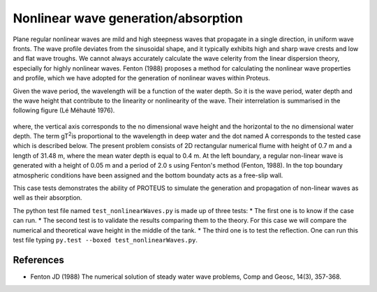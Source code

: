 Nonlinear wave generation/absorption
====================================

Plane regular nonlinear waves are mild and high steepness waves that 
propagate in a single direction, in uniform wave fronts.  The wave 
profile deviates from the sinusoidal shape, and it typically exhibits 
high and sharp wave crests and low and flat wave troughs.  We cannot 
always accurately calculate the wave celerity from the linear 
dispersion theory, especially for highly nonlinear waves. 
Fenton (1988) proposes a method for calculating the nonlinear wave 
properties and profile, which we have adopted for the generation of 
nonlinear waves within Proteus. 

Given the wave period, the wavelength will be a function of the water 
depth. So it is the wave period, water depth and the wave height that 
contribute to the linearity or nonlinearity of the wave. Their 
interrelation is summarised in the following figure (Lé Méhauté 1976). 


.. figure:: ./Mehaute_nonlinear_waves_01.png
   :width: 100%
   :align: center

where, the vertical axis corresponds to the no dimensional wave height 
and the horizontal to the no dimensional water depth. The term gT\ 
:sup:`2`\ is proportional to the wavelength in deep water and the dot 
named A corresponds to the tested case which is described below.  The 
present problem consists of 2D rectangular numerical flume with height 
of 0.7 m and a length of 31.48 m, where the mean water depth is equal 
to 0.4 m. At the left boundary, a regular non-linear wave is 
generated with a height of 0.05 m and a period of 2.0 s using 
Fenton's method (Fenton, 1988). In the top boundary atmospheric 
conditions have been assigned and the bottom boundaty acts as a 
free-slip wall. 

This case tests demonstrates the ability of PROTEUS to simulate the 
generation and propagation of non-linear waves as well as their 
absorption. 

The python test file named ``test_nonlinearWaves.py`` is made up of three tests:
* The first one is to know if the case can run.
* The second test is to validate the results comparing them to the theory. For 
this case we will compare the numerical and theoretical wave height in the middle 
of the tank.
* The third one is to test the reflection. 
One can run this test file typing ``py.test --boxed test_nonlinearWaves.py``.

References
----------

- Fenton JD (1988) The numerical solution of steady water wave 
  problems, Comp and Geosc, 14(3), 357-368.







